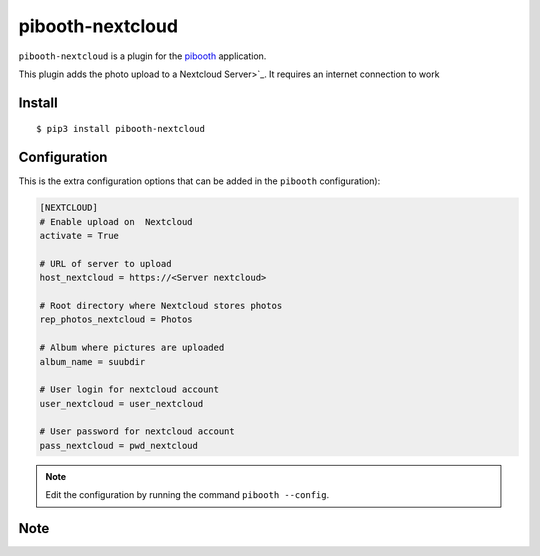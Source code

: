 
=================
pibooth-nextcloud
=================

|PythonVersions| |PypiPackage| |Downloads|

``pibooth-nextcloud`` is a plugin for the `pibooth <https://github.com/pibooth/pibooth>`_
application.

This plugin adds the photo upload to a Nextcloud Server>`_.
It requires an internet connection to work

Install
-------

::

    $ pip3 install pibooth-nextcloud


Configuration
-------------

This is the extra configuration options that can be added in the ``pibooth``
configuration):

.. code-block:: ini


    [NEXTCLOUD]
    # Enable upload on  Nextcloud
    activate = True

    # URL of server to upload
    host_nextcloud = https://<Server nextcloud>

    # Root directory where Nextcloud stores photos
    rep_photos_nextcloud = Photos

    # Album where pictures are uploaded
    album_name = suubdir

    # User login for nextcloud account
    user_nextcloud = user_nextcloud

    # User password for nextcloud account
    pass_nextcloud = pwd_nextcloud



.. note:: Edit the configuration by running the command ``pibooth --config``.


Note
-----


.. |PythonVersions| image:: https://img.shields.io/badge/python-3.6+-red.svg
   :target: https://www.python.org/downloads
   :alt: Python 3.0+

.. |PypiPackage| image:: https://badge.fury.io/py/pibooth-nextcloud.svg
   :target: https://pypi.org/project/pibooth-nextcloud
   :alt: PyPi package

.. |Downloads| image:: https://img.shields.io/pypi/dm/pibooth-nextcloud?color=purple
   :target: https://pypi.org/project/pibooth-nextcloud
   :alt: PyPi downloads
